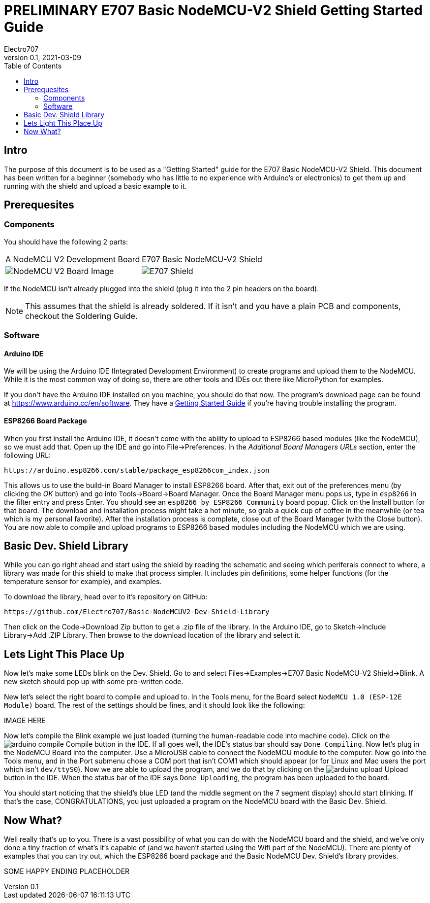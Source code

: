 = PRELIMINARY E707 Basic NodeMCU-V2 Shield Getting Started Guide
Electro707
V0.1, 2021-03-09
:toc:
:icons: font
// :doctype: book
:imagesdir: .images
<<<
== Intro
The purpose of this document is to be used as a "Getting Started" guide for the E707 Basic NodeMCU-V2 Shield. This document has been written for a beginner (somebody who has little to no experience with Arduino's or electronics) to get them up and running with the shield and upload a basic example to it.

== Prerequesites
=== Components
You should have the following 2 parts:

[cols="1,1"]
|===
|A NodeMCU V2 Development Board
|E707 Basic NodeMCU-V2 Shield

a|image:NodeMCU-V2-CP2102-2.jpg[NodeMCU V2 Board Image]
a|image:pcb-prev-1.png[E707 Shield]
|===

If the NodeMCU isn't already plugged into the shield (plug it into the 2 pin headers on the board). 

NOTE: This assumes that the shield is already soldered. If it isn't and you have a plain PCB and components, checkout the Soldering Guide.

=== Software
==== Arduino IDE
We will be using the Arduino IDE (Integrated Development Environment) to create programs and upload them to the NodeMCU. While it is the most common way of doing so, there are other tools and IDEs out there like MicroPython for examples. 

If you don't have the Arduino IDE installed on you machine, you should do that now. The program's download page can be found at https://www.arduino.cc/en/software. They have a https://www.arduino.cc/en/Guide[Getting Started Guide] if you're having trouble installing the program.

==== ESP8266 Board Package
When you first install the Arduino IDE, it doesn't come with the ability to upload to ESP8266 based modules (like the NodeMCU), so we must add that. Open up the IDE and go into File->Preferences. In the __Additional Board Managers URLs__ section, enter the following URL:
 
 https://arduino.esp8266.com/stable/package_esp8266com_index.json

This allows us to use the build-in Board Manager to install ESP8266 board. After that, exit out of the preferences menu (by clicking the __OK__ button) and go into Tools->Board->Board Manager. Once the Board Manager menu pops us, type in `esp8266` in the filter entry and press Enter. You should see an `esp8266 by ESP8266 Community` board popup. Click on the Install button for that board. The download and installation process might take a hot minute, so grab a quick cup of coffee in the meanwhile (or tea which is my personal favorite). After the installation process is complete, close out of the Board Manager (with the Close button). You are now able to compile and upload programs to ESP8266 based modules including the NodeMCU which we are using.

== Basic Dev. Shield Library
While you can go right ahead and start using the shield by reading the schematic and seeing which periferals connect to where, a library was made for this shield to make that process simpler. It includes pin definitions, some helper functions (for the temperature sensor for example), and examples. 

To download the library, head over to it's repository on GitHub:

 https://github.com/Electro707/Basic-NodeMCUV2-Dev-Shield-Library

Then click on the Code->Download Zip button to get a .zip file of the library. In the Arduino IDE, go to Sketch->Include Library->Add .ZIP Library. Then browse to the download location of the library and select it. 

== Lets Light This Place Up
Now let's make some LEDs blink on the Dev. Shield. Go to and select Files->Examples->E707 Basic NodeMCU-V2 Shield->Blink. A new sketch should pop up with some pre-written code. 

New let's select the right board to compile and upload to. In the Tools menu, for the Board select `NodeMCU 1.0 (ESP-12E Module)` board. The rest of the settings should be fines, and it should look like the following:

IMAGE HERE

Now let's compile the Blink example we just loaded (turning the human-readable code into machine code). Click on the image:icons/arduino_compile.png[fit=line] Compile button in the IDE. If all goes well, the IDE's status bar should say `Done Compiling`. 
Now let's plug in the NodeMCU Board into the computer. Use a MicroUSB cable to connect the NodeMCU module to the computer.
Now go into the Tools menu, and in the Port submenu chose a COM port that isn't COM1 which should appear (or for Linux and Mac users the port which isn't `dev/ttyS0`). 
Now we are able to upload the program, and we do that by clicking on the image:icons/arduino_upload.png[fit=line] Upload button in the IDE. When the status bar of the IDE says `Done Uploading`, the program has been uploaded to the board. 

You should start noticing that the shield's blue LED (and the middle segment on the 7 segment display) should start blinking. If that's the case, CONGRATULATIONS, you just uploaded a program on the NodeMCU board with the Basic Dev. Shield. 

== Now What?
Well really that's up to you. There is a vast possibility of what you can do with the NodeMCU board and the shield, and we've only done a tiny fraction of what's it's capable of (and we haven't started using the Wifi part of the NodeMCU). There are plenty of examples that you can try out, which the ESP8266 board package and the Basic NodeMCU Dev. Shield's library provides. 

SOME HAPPY ENDING PLACEHOLDER
